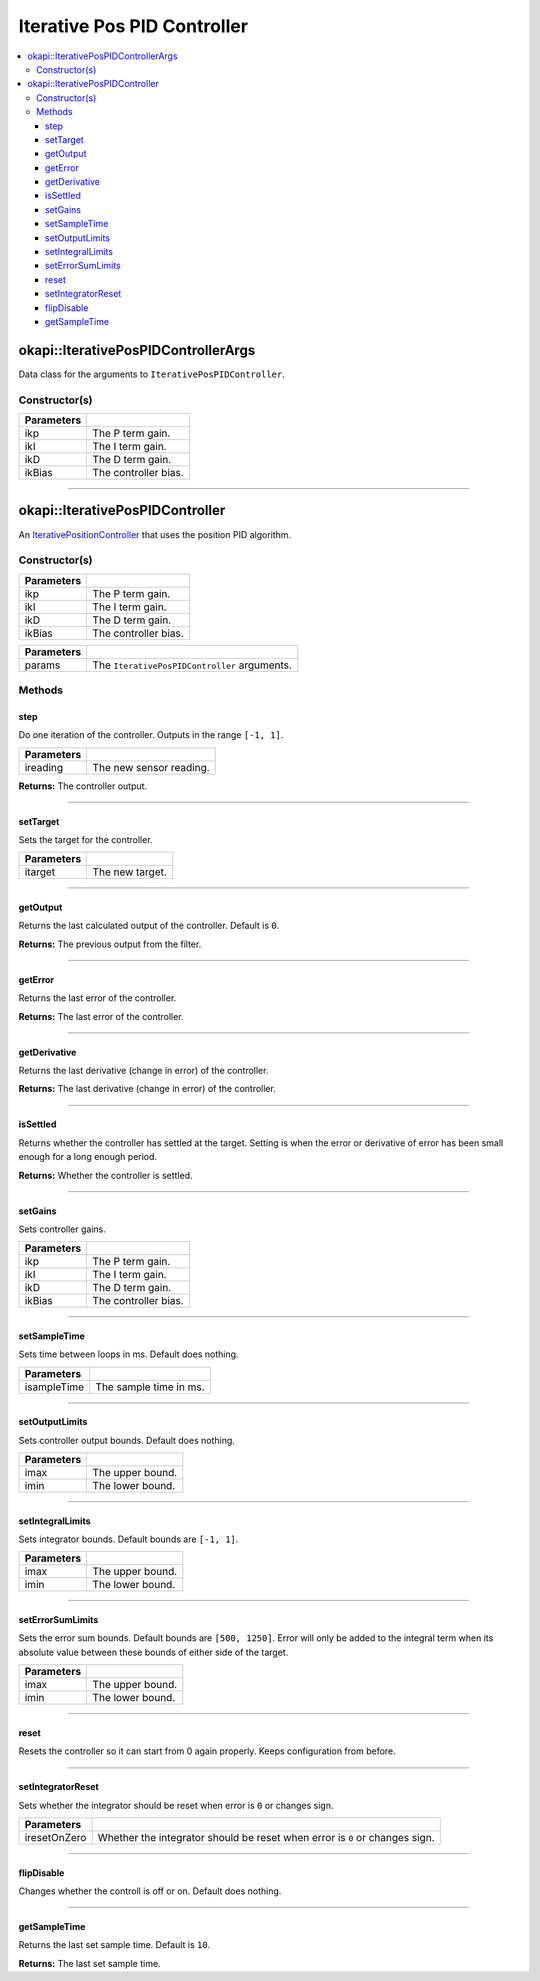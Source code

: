 ============================
Iterative Pos PID Controller
============================

.. contents:: :local:

okapi::IterativePosPIDControllerArgs
====================================

Data class for the arguments to ``IterativePosPIDController``.

Constructor(s)
--------------

.. tabs ::
   .. tab :: Prototype
      .. highlight:: cpp
      ::

        IterativePosPIDControllerArgs(const double ikP, const double ikI, const double ikD, const double ikBias = 0)

=============== ===================================================================
 Parameters
=============== ===================================================================
 ikp             The P term gain.
 ikI             The I term gain.
 ikD             The D term gain.
 ikBias          The controller bias.
=============== ===================================================================

----

okapi::IterativePosPIDController
================================

An `IterativePositionController <abstract-iterative-position-controller.html>`_ that uses the position PID algorithm.

Constructor(s)
--------------

.. tabs ::
   .. tab :: Prototype
      .. highlight:: cpp
      ::

        IterativePosPIDController(const double ikP, const double ikI, const double ikD, const double ikBias = 0)

=============== ===================================================================
 Parameters
=============== ===================================================================
 ikp             The P term gain.
 ikI             The I term gain.
 ikD             The D term gain.
 ikBias          The controller bias.
=============== ===================================================================

.. tabs ::
   .. tab :: Prototype
      .. highlight:: cpp
      ::

        IterativePosPIDController(const IterativePosPIDControllerArgs &params)

=============== ===================================================================
 Parameters
=============== ===================================================================
 params          The ``IterativePosPIDController`` arguments.
=============== ===================================================================

Methods
-------

step
~~~~

Do one iteration of the controller. Outputs in the range ``[-1, 1]``.

.. tabs ::
   .. tab :: Prototype
      .. highlight:: cpp
      ::

        virtual double step(const double ireading) override

============ ===============================================================
 Parameters
============ ===============================================================
 ireading     The new sensor reading.
============ ===============================================================

**Returns:** The controller output.

----

setTarget
~~~~~~~~~

Sets the target for the controller.

.. tabs ::
   .. tab :: Prototype
      .. highlight:: cpp
      ::

        virtual void setTarget(const double itarget) override

============ ===============================================================
 Parameters
============ ===============================================================
 itarget      The new target.
============ ===============================================================

----

getOutput
~~~~~~~~~

Returns the last calculated output of the controller. Default is ``0``.

.. tabs ::
   .. tab :: Prototype
      .. highlight:: cpp
      ::

        virtual double getOutput() const override

**Returns:** The previous output from the filter.

----

getError
~~~~~~~~

Returns the last error of the controller.

.. tabs ::
   .. tab :: Prototype
      .. highlight:: cpp
      ::

        virtual double getError() const override

**Returns:** The last error of the controller.

----

getDerivative
~~~~~~~~~~~~~

Returns the last derivative (change in error) of the controller.

.. tabs ::
   .. tab :: Prototype
      .. highlight:: cpp
      ::

        virtual double getDerivative() const override

**Returns:** The last derivative (change in error) of the controller.

----

isSettled
~~~~~~~~~

Returns whether the controller has settled at the target. Setting is when the error or derivative
of error has been small enough for a long enough period.

.. tabs ::
   .. tab :: Prototype
      .. highlight:: cpp
      ::

        virtual bool isSettled() override

**Returns:** Whether the controller is settled.

----

setGains
~~~~~~~~

Sets controller gains.

.. tabs ::
   .. tab :: Prototype
      .. highlight:: cpp
      ::

        virtual void setGains(const double ikP, const double ikI, const double ikD, const double ikBias = 0)

=============== ===================================================================
Parameters
=============== ===================================================================
 ikp             The P term gain.
 ikI             The I term gain.
 ikD             The D term gain.
 ikBias          The controller bias.
=============== ===================================================================

----

setSampleTime
~~~~~~~~~~~~~

Sets time between loops in ms. Default does nothing.

.. tabs ::
   .. tab :: Prototype
      .. highlight:: cpp
      ::

        virtual void setSampleTime(const uint32_t isampleTime) override

=============== ===================================================================
Parameters
=============== ===================================================================
 isampleTime     The sample time in ms.
=============== ===================================================================

----

setOutputLimits
~~~~~~~~~~~~~~~

Sets controller output bounds. Default does nothing.

.. tabs ::
   .. tab :: Prototype
      .. highlight:: cpp
      ::

        virtual void setOutputLimits(double imax, double imin) override

=============== ===================================================================
Parameters
=============== ===================================================================
 imax            The upper bound.
 imin            The lower bound.
=============== ===================================================================

----

setIntegralLimits
~~~~~~~~~~~~~~~~~

Sets integrator bounds. Default bounds are ``[-1, 1]``.

.. tabs ::
   .. tab :: Prototype
      .. highlight:: cpp
      ::

        virtual void setIntegralLimits(double imax, double imin)

=============== ===================================================================
Parameters
=============== ===================================================================
 imax            The upper bound.
 imin            The lower bound.
=============== ===================================================================

----

setErrorSumLimits
~~~~~~~~~~~~~~~~~

Sets the error sum bounds. Default bounds are ``[500, 1250]``. Error will only be added to the
integral term when its absolute value between these bounds of either side of the target.

.. tabs ::
   .. tab :: Prototype
      .. highlight:: cpp
      ::

        virtual void setErrorSumLimits(const double imax, const double imin)

=============== ===================================================================
Parameters
=============== ===================================================================
 imax            The upper bound.
 imin            The lower bound.
=============== ===================================================================

----

reset
~~~~~

Resets the controller so it can start from 0 again properly. Keeps configuration from before.

.. tabs ::
   .. tab :: Prototype
      .. highlight:: cpp
      ::

        virtual void reset() override

----

setIntegratorReset
~~~~~~~~~~~~~~~~~~

Sets whether the integrator should be reset when error is ``0`` or changes sign.

.. tabs ::
   .. tab :: Prototype
      .. highlight:: cpp
      ::

        virtual void setIntegratorReset(bool iresetOnZero)

=============== ===================================================================
Parameters
=============== ===================================================================
 iresetOnZero    Whether the integrator should be reset when error is ``0`` or changes sign.
=============== ===================================================================

----

flipDisable
~~~~~~~~~~~

Changes whether the controll is off or on. Default does nothing.

.. tabs ::
   .. tab :: Prototype
      .. highlight:: cpp
      ::

        virtual void flipDisable() override

----

getSampleTime
~~~~~~~~~~~~~

Returns the last set sample time. Default is ``10``.

.. tabs ::
   .. tab :: Prototype
      .. highlight:: cpp
      ::

        virtual uint32_t getSampleTime() const override

**Returns:** The last set sample time.
